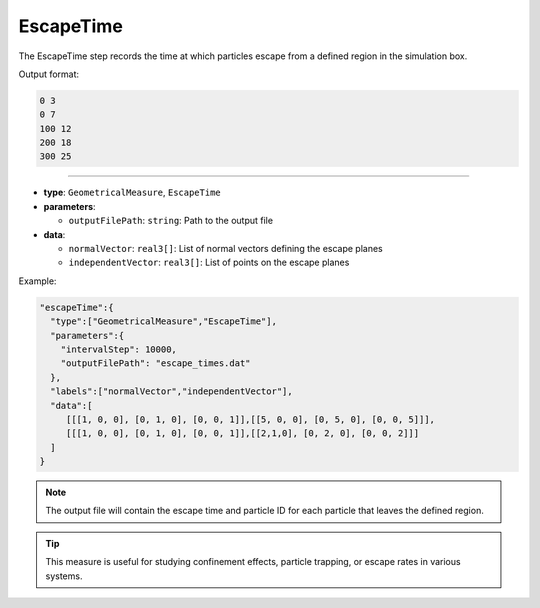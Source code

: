 EscapeTime
----------

The EscapeTime step records the time at which particles escape from a defined region in the simulation box.

Output format:

.. code-block::

   0 3
   0 7
   100 12
   200 18
   300 25

----

* **type**: ``GeometricalMeasure``, ``EscapeTime``
* **parameters**:

  * ``outputFilePath``: ``string``: Path to the output file

* **data**:

  * ``normalVector``: ``real3[]``: List of normal vectors defining the escape planes
  * ``independentVector``: ``real3[]``: List of points on the escape planes

Example:

.. code-block::

   "escapeTime":{
     "type":["GeometricalMeasure","EscapeTime"],
     "parameters":{
       "intervalStep": 10000,
       "outputFilePath": "escape_times.dat"
     },
     "labels":["normalVector","independentVector"],
     "data":[
        [[[1, 0, 0], [0, 1, 0], [0, 0, 1]],[[5, 0, 0], [0, 5, 0], [0, 0, 5]]],
        [[[1, 0, 0], [0, 1, 0], [0, 0, 1]],[[2,1,0], [0, 2, 0], [0, 0, 2]]]
     ]
   }

.. note::
   The output file will contain the escape time and particle ID for each particle that leaves the defined region.

.. tip::
   This measure is useful for studying confinement effects, particle trapping, or escape rates in various systems.
